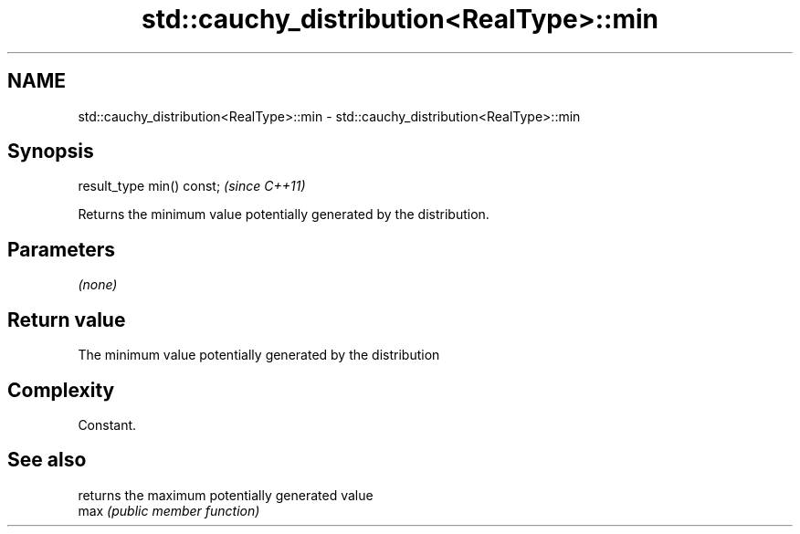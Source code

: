 .TH std::cauchy_distribution<RealType>::min 3 "2020.03.24" "http://cppreference.com" "C++ Standard Libary"
.SH NAME
std::cauchy_distribution<RealType>::min \- std::cauchy_distribution<RealType>::min

.SH Synopsis

  result_type min() const;  \fI(since C++11)\fP

  Returns the minimum value potentially generated by the distribution.

.SH Parameters

  \fI(none)\fP

.SH Return value

  The minimum value potentially generated by the distribution

.SH Complexity

  Constant.

.SH See also


      returns the maximum potentially generated value
  max \fI(public member function)\fP




